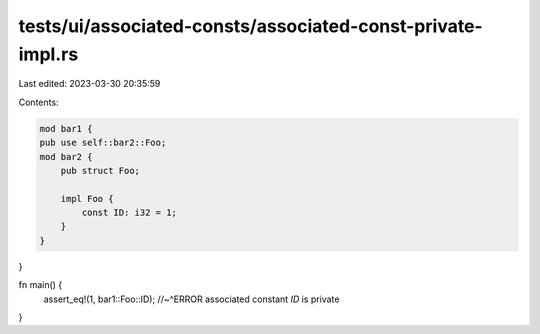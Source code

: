 tests/ui/associated-consts/associated-const-private-impl.rs
===========================================================

Last edited: 2023-03-30 20:35:59

Contents:

.. code-block:: rs

    mod bar1 {
    pub use self::bar2::Foo;
    mod bar2 {
        pub struct Foo;

        impl Foo {
            const ID: i32 = 1;
        }
    }
}

fn main() {
    assert_eq!(1, bar1::Foo::ID);
    //~^ERROR associated constant `ID` is private
}


